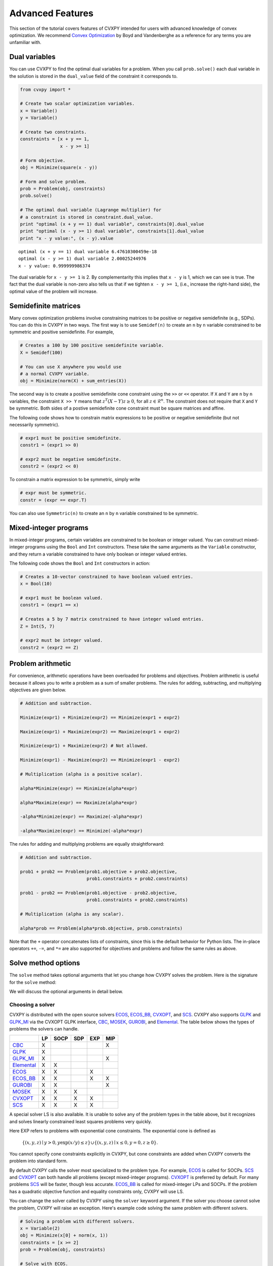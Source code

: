 .. _advanced:

Advanced Features
=================

This section of the tutorial covers features of CVXPY intended for users with advanced knowledge of convex optimization. We recommend `Convex Optimization <http://www.stanford.edu/~boyd/cvxbook/>`_ by Boyd and Vandenberghe as a reference for any terms you are unfamiliar with.

Dual variables
--------------

You can use CVXPY to find the optimal dual variables for a problem. When you call ``prob.solve()`` each dual variable in the solution is stored in the ``dual_value`` field of the constraint it corresponds to.


.. code:: python

    from cvxpy import *

    # Create two scalar optimization variables.
    x = Variable()
    y = Variable()

    # Create two constraints.
    constraints = [x + y == 1,
                   x - y >= 1]

    # Form objective.
    obj = Minimize(square(x - y))

    # Form and solve problem.
    prob = Problem(obj, constraints)
    prob.solve()

    # The optimal dual variable (Lagrange multiplier) for
    # a constraint is stored in constraint.dual_value.
    print "optimal (x + y == 1) dual variable", constraints[0].dual_value
    print "optimal (x - y >= 1) dual variable", constraints[1].dual_value
    print "x - y value:", (x - y).value

::

    optimal (x + y == 1) dual variable 6.47610300459e-18
    optimal (x - y >= 1) dual variable 2.00025244976
    x - y value: 0.999999986374

The dual variable for ``x - y >= 1`` is 2. By complementarity this implies that ``x - y`` is 1, which we can see is true. The fact that the dual variable is non-zero also tells us that if we tighten ``x - y >= 1``, (i.e., increase the right-hand side), the optimal value of the problem will increase.


.. _semidefinite:

Semidefinite matrices
----------------------

Many convex optimization problems involve constraining matrices to be positive or negative semidefinite (e.g., SDPs).
You can do this in CVXPY in two ways.
The first way is to use
``Semidef(n)`` to create an ``n`` by ``n`` variable constrained to be symmetric and positive semidefinite. For example,

.. code:: python

    # Creates a 100 by 100 positive semidefinite variable.
    X = Semidef(100)

    # You can use X anywhere you would use
    # a normal CVXPY variable.
    obj = Minimize(norm(X) + sum_entries(X))

The second way is to create a positive semidefinite cone constraint using the ``>>`` or ``<<`` operator.
If ``X`` and ``Y`` are ``n`` by ``n`` variables,
the constraint ``X >> Y`` means that :math:`z^T(X - Y)z \geq 0`, for all :math:`z \in \mathcal{R}^n`.
The constraint does not require that ``X`` and ``Y`` be symmetric.
Both sides of a postive semidefinite cone constraint must be square matrices and affine.

The following code shows how to constrain matrix expressions to be positive or negative
semidefinite (but not necessarily symmetric).

.. code:: python

    # expr1 must be positive semidefinite.
    constr1 = (expr1 >> 0)

    # expr2 must be negative semidefinite.
    constr2 = (expr2 << 0)

To constrain a matrix expression to be symmetric, simply write

.. code:: python

    # expr must be symmetric.
    constr = (expr == expr.T)

You can also use ``Symmetric(n)`` to create an ``n`` by ``n`` variable constrained to be symmetric.

.. _mip:

Mixed-integer programs
----------------------

In mixed-integer programs, certain variables are constrained to be boolean or integer valued. You can construct mixed-integer programs using the ``Bool`` and ``Int`` constructors. These take the same arguments as the ``Variable`` constructor, and they return a variable constrained to have only boolean or integer valued entries.

The following code shows the ``Bool`` and ``Int`` constructors in action:

.. code:: python

    # Creates a 10-vector constrained to have boolean valued entries.
    x = Bool(10)

    # expr1 must be boolean valued.
    constr1 = (expr1 == x)

    # Creates a 5 by 7 matrix constrained to have integer valued entries.
    Z = Int(5, 7)

    # expr2 must be integer valued.
    constr2 = (expr2 == Z)

Problem arithmetic
------------------

For convenience, arithmetic operations have been overloaded for
problems and objectives.
Problem arithmetic is useful because it allows you to write a problem as a
sum of smaller problems.
The rules for adding, subtracting, and multiplying objectives are given below.

.. code:: python

    # Addition and subtraction.

    Minimize(expr1) + Minimize(expr2) == Minimize(expr1 + expr2)

    Maximize(expr1) + Maximize(expr2) == Maximize(expr1 + expr2)

    Minimize(expr1) + Maximize(expr2) # Not allowed.

    Minimize(expr1) - Maximize(expr2) == Minimize(expr1 - expr2)

    # Multiplication (alpha is a positive scalar).

    alpha*Minimize(expr) == Minimize(alpha*expr)

    alpha*Maximize(expr) == Maximize(alpha*expr)

    -alpha*Minimize(expr) == Maximize(-alpha*expr)

    -alpha*Maximize(expr) == Minimize(-alpha*expr)

The rules for adding and multiplying problems are equally straightforward:

.. code:: python

    # Addition and subtraction.

    prob1 + prob2 == Problem(prob1.objective + prob2.objective,
                             prob1.constraints + prob2.constraints)

    prob1 - prob2 == Problem(prob1.objective - prob2.objective,
                             prob1.constraints + prob2.constraints)

    # Multiplication (alpha is any scalar).

    alpha*prob == Problem(alpha*prob.objective, prob.constraints)

Note that the ``+`` operator concatenates lists of constraints,
since this is the default behavior for Python lists.
The in-place operators ``+=``, ``-=``, and ``*=`` are also supported for
objectives and problems and follow the same rules as above.

.. Given the optimization problems :math:`p_1,\ldots,p_n` where each
.. :math:`p_i` is of the form

.. :math:`\begin{array}{ll}
.. \mbox{minimize}  &f_i(x) \\
.. \mbox{subject to} &x \in \mathcal C_i
.. \end{array}`

.. the weighted sum `\sum_{i=1}^n \alpha_i p_i` is the problem

.. :math:`\begin{array}{ll}
.. \mbox{minimize}  &\sum_{i=1}^n \alpha_i f_i(x) \\
.. \mbox{subject to} &x \in \cap_{i=1}^n \mathcal C_i
.. \end{array}`

Solve method options
--------------------

The ``solve`` method takes optional arguments that let you change how CVXPY solves the problem. Here is the signature for the ``solve`` method:

.. function:: solve(solver=None, verbose=False, **kwargs)

   Solves a DCP compliant optimization problem.

   :param solver: The solver to use.
   :type solver: str, optional
   :param verbose:  Overrides the default of hiding solver output.
   :type verbose: bool, optional
   :param kwargs: Additional keyword arguments specifying solver specific options.
   :return: The optimal value for the problem, or a string indicating why the problem could not be solved.

We will discuss the optional arguments in detail below.

.. _solvers:

Choosing a solver
^^^^^^^^^^^^^^^^^

CVXPY is distributed with the open source solvers `ECOS`_, `ECOS_BB`_, `CVXOPT`_, and `SCS`_.
CVXPY also supports `GLPK`_ and `GLPK_MI`_ via the CVXOPT GLPK interface, `CBC`_, `MOSEK`_, `GUROBI`_, and `Elemental`_.
The table below shows the types of problems the solvers can handle.

+--------------+----+------+-----+-----+-----+
|              | LP | SOCP | SDP | EXP | MIP |
+==============+====+======+=====+=====+=====+
| `CBC`_       | X  |      |     |     | X   |
+--------------+----+------+-----+-----+-----+
| `GLPK`_      | X  |      |     |     |     |
+--------------+----+------+-----+-----+-----+
| `GLPK_MI`_   | X  |      |     |     | X   |
+--------------+----+------+-----+-----+-----+
| `Elemental`_ | X  | X    |     |     |     |
+--------------+----+------+-----+-----+-----+
| `ECOS`_      | X  | X    |     | X   |     |
+--------------+----+------+-----+-----+-----+
| `ECOS_BB`_   | X  | X    |     | X   | X   |
+--------------+----+------+-----+-----+-----+
| `GUROBI`_    | X  | X    |     |     | X   |
+--------------+----+------+-----+-----+-----+
| `MOSEK`_     | X  | X    | X   |     |     |
+--------------+----+------+-----+-----+-----+
| `CVXOPT`_    | X  | X    | X   | X   |     |
+--------------+----+------+-----+-----+-----+
| `SCS`_       | X  | X    | X   | X   |     |
+--------------+----+------+-----+-----+-----+

A special solver LS is also available. It is unable to solve any of the problem types in the table above, but it recognizes and solves linearly constrained least squares problems very quickly.

Here EXP refers to problems with exponential cone constraints. The exponential cone is defined as

    :math:`\{(x,y,z) \mid y > 0, y\exp(x/y) \leq z \} \cup \{ (x,y,z) \mid x \leq 0, y = 0, z \geq 0\}`.

You cannot specify cone constraints explicitly in CVXPY, but cone constraints are added when CVXPY converts the problem into standard form.

By default CVXPY calls the solver most specialized to the problem type. For example, `ECOS`_ is called for SOCPs. `SCS`_ and `CVXOPT`_ can both handle all problems (except mixed-integer programs). `CVXOPT`_ is preferred by default. For many problems `SCS`_ will be faster, though less accurate. `ECOS_BB`_ is called for mixed-integer LPs and SOCPs. If the problem has a quadratic objective function and equality constraints only, CVXPY will use LS.

You can change the solver called by CVXPY using the ``solver`` keyword argument. If the solver you choose cannot solve the problem, CVXPY will raise an exception. Here's example code solving the same problem with different solvers.

.. code:: python

    # Solving a problem with different solvers.
    x = Variable(2)
    obj = Minimize(x[0] + norm(x, 1))
    constraints = [x >= 2]
    prob = Problem(obj, constraints)

    # Solve with ECOS.
    prob.solve(solver=ECOS)
    print "optimal value with ECOS:", prob.value

    # Solve with ECOS_BB.
    prob.solve(solver=ECOS_BB)
    print "optimal value with ECOS_BB:", prob.value

    # Solve with CVXOPT.
    prob.solve(solver=CVXOPT)
    print "optimal value with CVXOPT:", prob.value

    # Solve with SCS.
    prob.solve(solver=SCS)
    print "optimal value with SCS:", prob.value

    # Solve with GLPK.
    prob.solve(solver=GLPK)
    print "optimal value with GLPK:", prob.value

    # Solve with GLPK_MI.
    prob.solve(solver=GLPK_MI)
    print "optimal value with GLPK_MI:", prob.value

    # Solve with GUROBI.
    prob.solve(solver=GUROBI)
    print "optimal value with GUROBI:", prob.value

    # Solve with MOSEK.
    prob.solve(solver=MOSEK)
    print "optimal value with MOSEK:", prob.value

    # Solve with Elemental.
    prob.solve(solver=ELEMENTAL)
    print "optimal value with Elemental:", prob.value

    # Solve with CBC.
    prob.solve(solver=CBC)
    print "optimal value with CBC:", prob.value

::

    optimal value with ECOS: 5.99999999551
    optimal value with ECOS_BB: 5.99999999551
    optimal value with CVXOPT: 6.00000000512
    optimal value with SCS: 6.00046055789
    optimal value with GLPK: 6.0
    optimal value with GLPK_MI: 6.0
    optimal value with GUROBI: 6.0
    optimal value with MOSEK: 6.0
    optimal value with Elemental: 6.0000044085242727
    optimal value with CBC: 6.0

Use the ``installed_solvers`` utility function to get a list of the solvers your installation of CVXPY supports.

.. code:: python

    print installed_solvers()

::

    ['CBC', 'CVXOPT', 'MOSEK', 'GLPK', 'GLPK_MI', 'ECOS_BB', 'ECOS', 'SCS', 'GUROBI', 'ELEMENTAL', 'LS']

Viewing solver output
^^^^^^^^^^^^^^^^^^^^^

All the solvers can print out information about their progress while solving the problem. This information can be useful in debugging a solver error. To see the output from the solvers, set ``verbose=True`` in the solve method.

.. code:: python

    # Solve with ECOS and display output.
    prob.solve(solver=ECOS, verbose=True)
    print "optimal value with ECOS:", prob.value

::

    ECOS 1.0.3 - (c) A. Domahidi, Automatic Control Laboratory, ETH Zurich, 2012-2014.

    It     pcost         dcost      gap     pres    dres     k/t     mu      step     IR
     0   +0.000e+00   +4.000e+00   +2e+01   2e+00   1e+00   1e+00   3e+00    N/A     1 1 -
     1   +6.451e+00   +8.125e+00   +5e+00   7e-01   5e-01   7e-01   7e-01   0.7857   1 1 1
     2   +6.788e+00   +6.839e+00   +9e-02   1e-02   8e-03   3e-02   2e-02   0.9829   1 1 1
     3   +6.828e+00   +6.829e+00   +1e-03   1e-04   8e-05   3e-04   2e-04   0.9899   1 1 1
     4   +6.828e+00   +6.828e+00   +1e-05   1e-06   8e-07   3e-06   2e-06   0.9899   2 1 1
     5   +6.828e+00   +6.828e+00   +1e-07   1e-08   8e-09   4e-08   2e-08   0.9899   2 1 1

    OPTIMAL (within feastol=1.3e-08, reltol=1.5e-08, abstol=1.0e-07).
    Runtime: 0.000121 seconds.

    optimal value with ECOS: 6.82842708233

Setting solver options
^^^^^^^^^^^^^^^^^^^^^^

The `ECOS`_, `ECOS_BB`_, `MOSEK`_, `CBC`_, `CVXOPT`_, and `SCS`_ Python interfaces allow you to set solver options such as the maximum number of iterations. You can pass these options along through CVXPY as keyword arguments.

For example, here we tell SCS to use an indirect method for solving linear equations rather than a direct method.

.. code:: python

    # Solve with SCS, use sparse-indirect method.
    prob.solve(solver=SCS, verbose=True, use_indirect=True)
    print "optimal value with SCS:", prob.value

::

    ----------------------------------------------------------------------------
        SCS v1.0.5 - Splitting Conic Solver
        (c) Brendan O'Donoghue, Stanford University, 2012
    ----------------------------------------------------------------------------
    Lin-sys: sparse-indirect, nnz in A = 13, CG tol ~ 1/iter^(2.00)
    EPS = 1.00e-03, ALPHA = 1.80, MAX_ITERS = 2500, NORMALIZE = 1, SCALE = 5.00
    Variables n = 5, constraints m = 9
    Cones:  linear vars: 6
        soc vars: 3, soc blks: 1
    Setup time: 2.78e-04s
    ----------------------------------------------------------------------------
     Iter | pri res | dua res | rel gap | pri obj | dua obj | kap/tau | time (s)
    ----------------------------------------------------------------------------
         0| 4.60e+00  5.78e-01       nan      -inf       inf       inf  3.86e-05
        60| 3.92e-05  1.12e-04  6.64e-06  6.83e+00  6.83e+00  1.41e-17  9.51e-05
    ----------------------------------------------------------------------------
    Status: Solved
    Timing: Total solve time: 9.76e-05s
        Lin-sys: avg # CG iterations: 1.00, avg solve time: 2.24e-07s
        Cones: avg projection time: 4.90e-08s
    ----------------------------------------------------------------------------
    Error metrics:
    |Ax + s - b|_2 / (1 + |b|_2) = 3.9223e-05
    |A'y + c|_2 / (1 + |c|_2) = 1.1168e-04
    |c'x + b'y| / (1 + |c'x| + |b'y|) = 6.6446e-06
    dist(s, K) = 0, dist(y, K*) = 0, s'y = 0
    ----------------------------------------------------------------------------
    c'x = 6.8284, -b'y = 6.8285
    ============================================================================
    optimal value with SCS: 6.82837896975

Here's the complete list of solver options.

`ECOS`_ options:

``'max_iters'``
    maximum number of iterations (default: 100).

``'abstol'``
    absolute accuracy (default: 1e-7).

``'reltol'``
    relative accuracy (default: 1e-6).

``'feastol'``
    tolerance for feasibility conditions (default: 1e-7).

``'abstol_inacc'``
    absolute accuracy for inaccurate solution (default: 5e-5).

``'reltol_inacc'``
    relative accuracy for inaccurate solution (default: 5e-5).

``'feastol_inacc'``
    tolerance for feasibility condition for inaccurate solution (default: 1e-4).

`ECOS_BB`_ options:

``'mi_max_iters'``
    maximum number of branch and bound iterations (default: 1000)

``'mi_abs_eps'``
    absolute tolerance between upper and lower bounds (default: 1e-6)

``'mi_rel_eps'``
    relative tolerance, (U-L)/L, between upper and lower bounds (default: 1e-3)

`MOSEK`_ options:

``'mosek_params'``
    A dictionary of MOSEK parameters. Refer to MOSEK's Python or C API for
    details. Note that if parameters are given as string-value pairs, parameter
    names must be of the form ``'MSK_DPAR_BASIS_TOL_X'`` as in the C API.
    Alternatively, Python enum options like ``'mosek.dparam.basis_tol_x'`` are
    also supported.

`CVXOPT`_ options:

``'max_iters'``
    maximum number of iterations (default: 100).

``'abstol'``
    absolute accuracy (default: 1e-7).

``'reltol'``
    relative accuracy (default: 1e-6).

``'feastol'``
    tolerance for feasibility conditions (default: 1e-7).

``'refinement'``
    number of iterative refinement steps after solving KKT system (default: 1).

``'kktsolver'``
    The KKT solver used. The default, "chol", does a Cholesky factorization with preprocessing to make A and [A; G] full rank.
    The "robust" solver does an LDL factorization without preprocessing.
    It is slower, but more robust.

`SCS`_ options:

``'max_iters'``
    maximum number of iterations (default: 2500).

``'eps'``
    convergence tolerance (default: 1e-3).

``'alpha'``
    relaxation parameter (default: 1.8).

``'scale'``
    balance between minimizing primal and dual residual (default: 5.0).

``'normalize'``
    whether to precondition data matrices (default: True).

``'use_indirect'``
    whether to use indirect solver for KKT sytem (instead of direct) (default: True).

``'warm_start'``
    whether to initialize the solver with the previous solution (default: False).
    The use case for warm start is solving the same problem for multiple values of a parameter.

`CBC`_ options:

Cut-generation through `CGL`_

General remarks:
    - some of these cut-generators seem to be buggy (observed problems with AllDifferentCuts, RedSplitCuts, LandPCuts, PreProcessCuts)
    - a few of these cut-generators will generate noisy output even if ``'verbose=False'``

The following cut-generators are available:
    ``GomoryCuts``, ``MIRCuts``, ``MIRCuts2``, ``TwoMIRCuts``, ``ResidualCapacityCuts``, ``KnapsackCuts`` ``FlowCoverCuts``, ``CliqueCuts``, ``LiftProjectCuts``, ``AllDifferentCuts``, ``OddHoleCuts``, ``RedSplitCuts``, ``LandPCuts``, ``PreProcessCuts``, ``ProbingCuts``, ``SimpleRoundingCuts``.

``'CutGenName'``
    if cut-generator is activated (e.g. ``'GomoryCuts=True'``)

Getting the standard form
-------------------------

If you are interested in getting the standard form that CVXPY produces for a problem, you can use the ``get_problem_data`` method. Calling ``get_problem_data(solver)`` on a problem object returns a dict of the arguments that CVXPY would pass to that solver. If the solver you choose cannot solve the problem, CVXPY will raise an exception.

.. code:: python

    # Get ECOS arguments.
    data = prob.get_problem_data(ECOS)

    # Get ECOS_BB arguments.
    data = prob.get_problem_data(ECOS_BB)

    # Get CVXOPT arguments.
    data = prob.get_problem_data(CVXOPT)

    # Get SCS arguments.
    data = prob.get_problem_data(SCS)

After you solve the standard conic form problem returned by ``get_problem_data``, you can unpack the raw solver output using the ``unpack_results`` method. Calling ``unpack_results(solver, solver_output)`` on a problem will update the values of all primal and dual variables as well as the problem value and status.

For example, the following code is equivalent to solving the problem directly with CVXPY:

.. code:: python

    # Get ECOS arguments.
    data = prob.get_problem_data(ECOS)
    # Call ECOS solver.
    solver_output = ecos.solve(data["c"], data["G"], data["h"],
                               data["dims"], data["A"], data["b"])
    # Unpack raw solver output.
    prob.unpack_results(ECOS, solver_output)

.. _CVXOPT: http://cvxopt.org/
.. _ECOS: https://www.embotech.com/ECOS
.. _ECOS_BB: https://github.com/embotech/ecos#mixed-integer-socps-ecos_bb
.. _SCS: http://github.com/cvxgrp/scs
.. _GLPK: https://www.gnu.org/software/glpk/
.. _GLPK_MI: https://www.gnu.org/software/glpk/
.. _GUROBI: http://www.gurobi.com/
.. _MOSEK: https://www.mosek.com/
.. _Elemental: http://libelemental.org/
.. _CBC: https://projects.coin-or.org/Cbc
.. _CGL: https://projects.coin-or.org/Cgl
